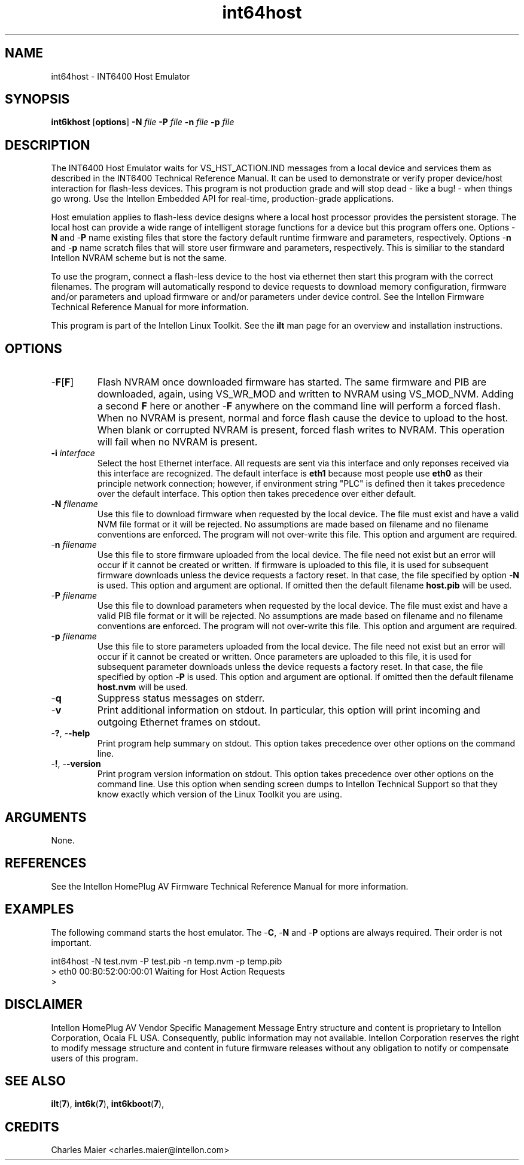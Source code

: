 .TH int64host 7 "Intellon Corporation" "int6000-utils-linux" "Intellon Linux Toolkit"
.SH NAME
int64host - INT6400 Host Emulator
.SH SYNOPSIS
.BR int6khost
.RB [ options ] 
.BR -N 
.IR file 
.BR -P 
.IR file 
.BR -n 
.IR file 
.BR -p 
.IR file
.SH DESCRIPTION
The INT6400 Host Emulator waits for VS_HST_ACTION.IND messages from a local device and services them as described in the INT6400 Technical Reference Manual. It can be used to demonstrate or verify proper device/host interaction for flash-less devices. This program is not production grade and will stop dead - like a bug! - when things go wrong. Use the Intellon Embedded API for real-time, production-grade applications.
.P
Host emulation applies to flash-less device designs where a local host processor provides the persistent storage. The local host can provide a wide range of intelligent storage functions for a device but this program offers one. Options -\fBN\fR and -\fBP\fR name existing files that store the factory default runtime firmware and parameters, respectively. Options -\fBn\fR and -\fBp\fR name scratch files that will store user firmware and parameters, respectively. This is similiar to the standard Intellon NVRAM scheme but is not the same.
.P
To use the program, connect a flash-less device to the host via ethernet then start this program with the correct filenames. The program will automatically respond to device requests to download memory configuration, firmware and/or parameters and upload firmware or and/or parameters under device control. See the Intellon Firmware Technical Reference Manual for more information.
.P
This program is part of the Intellon Linux Toolkit. See the \fBilt\fR man page for an overview and installation instructions.
.SH OPTIONS
.TP
-\fBF\fR[\fBF\fR]
Flash NVRAM once downloaded firmware has started. The same firmware and PIB are downloaded, again, using VS_WR_MOD and written to NVRAM using VS_MOD_NVM. Adding a second \fBF\fR here or another -\fBF\fR anywhere on the command line will perform a forced flash. When no NVRAM is present, normal and force flash cause the device to upload to the host. When blank or corrupted NVRAM is present, forced flash writes to NVRAM. This operation will fail when no NVRAM is present.  
.TP
\fB\-i \fIinterface\fR
Select the host Ethernet interface. All requests are sent via this interface and only reponses received via this interface are recognized. The default interface is \fBeth1\fR because most people use \fBeth0\fR as their principle network connection; however, if environment string "PLC" is defined then it takes precedence over the default interface. This option then takes precedence over either default.
.TP 
-\fBN \fIfilename\fR
Use this file to download firmware when requested by the local device. The file must exist and have a valid NVM file format or it will be rejected. No assumptions are made based on filename and no filename conventions are enforced. The program will not over-write this file. This option and argument are required.
.TP
-\fBn \fIfilename\fR
Use this file to store firmware uploaded from the local device. The file need not exist but an error will occur if it cannot be created or written. If firmware is uploaded to this file, it is used for subsequent firmware downloads unless the device requests a factory reset. In that case, the file specified by option -\fBN\fR is used. This option and argument are optional. If omitted then the default filename \fBhost.pib\fR will be used.
.TP
-\fBP \fIfilename\fR
Use this file to download parameters when requested by the local device. The file must exist and have a valid PIB file format or it will be rejected. No assumptions are made based on filename and no filename conventions are enforced. The program will not over-write this file. This option and argument are required.
.TP
-\fBp \fIfilename\fR
Use this file to store parameters uploaded from the local device. The file need not exist but an error will occur if it cannot be created or written. Once parameters are uploaded to this file, it is used for subsequent parameter downloads unless the device requests a factory reset. In that case, the file specified by option -\fBP\fR is used. This option and argument are optional. If omitted then the default filename \fBhost.nvm\fR will be used.
.TP
-\fBq\fP
Suppress status messages on stderr. 
.TP
-\fBv\fP
Print additional information on stdout. In particular, this option will print incoming and outgoing Ethernet frames on stdout.
.TP
-\fB?\fR, -\fB-help\fR
Print program help summary on stdout. This option takes precedence over other options on the command line. 
.TP
-\fB!\fR, -\fB-version\fR
Print program version information on stdout. This option takes precedence over other options on the command line. Use this option when sending screen dumps to Intellon Technical Support so that they know exactly which version of the Linux Toolkit you are using.
.SH ARGUMENTS
None.
.SH REFERENCES
See the Intellon HomePlug AV Firmware Technical Reference Manual for more information.
.SH EXAMPLES
The following command starts the host emulator. The -\fBC\fR, -\fBN\fR and -\fBP\fR options are always required. Their order is not important.
.PP
   int64host -N test.nvm -P test.pib -n temp.nvm -p temp.pib
   > eth0 00:B0:52:00:00:01 Waiting for Host Action Requests
   > 
.SH DISCLAIMER
Intellon HomePlug AV Vendor Specific Management Message Entry structure and content is proprietary to Intellon Corporation, Ocala FL USA. Consequently, public information may not available. Intellon Corporation reserves the right to modify message structure and content in future firmware releases without any obligation to notify or compensate users of this program.
.SH SEE ALSO
.BR ilt ( 7 ), 
.BR int6k ( 7 ), 
.BR int6kboot ( 7 ), 
.SH CREDITS
 Charles Maier <charles.maier@intellon.com>

